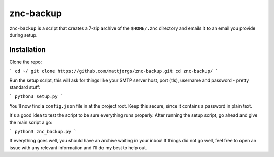 znc-backup
==========

``znc-backup`` is a script that creates a 7-zip archive of the ``$HOME/.znc``
directory and emails it to an email you provide during setup.

Installation
------------

Clone the repo:

```
cd ~/
git clone https://github.com/mattjorgs/znc-backup.git
cd znc-backup/
```

Run the setup script, this will ask for things like your SMTP server host, port
(tls), username and password - pretty standard stuff:

```
python3 setup.py
```

You'll now find a ``config.json`` file in at the project root. Keep this secure,
since it contains a password in plain text.

It's a good idea to test the script to be sure everything runs properly. After
running the setup script, go ahead and give the main script a go:

```
python3 znc_backup.py
```

If everything goes well, you should have an archive waiting in your inbox! If
things did not go well, feel free to open an issue with any relevant information
and I'll do my best to help out.
